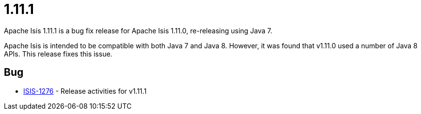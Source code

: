 = 1.11.1

:Notice: Licensed to the Apache Software Foundation (ASF) under one or more contributor license agreements. See the NOTICE file distributed with this work for additional information regarding copyright ownership. The ASF licenses this file to you under the Apache License, Version 2.0 (the "License"); you may not use this file except in compliance with the License. You may obtain a copy of the License at. http://www.apache.org/licenses/LICENSE-2.0 . Unless required by applicable law or agreed to in writing, software distributed under the License is distributed on an "AS IS" BASIS, WITHOUT WARRANTIES OR  CONDITIONS OF ANY KIND, either express or implied. See the License for the specific language governing permissions and limitations under the License.
:page-partial:


Apache Isis 1.11.1 is a bug fix release for Apache Isis 1.11.0, re-releasing using Java 7.

Apache Isis is intended to be compatible with both Java 7 and Java 8.
However, it was found that v1.11.0 used a number of Java 8 APIs.
This release fixes this issue.



== Bug

* link:https://issues.apache.org/jira/browse/ISIS-1276[ISIS-1276] - Release activities for v1.11.1


